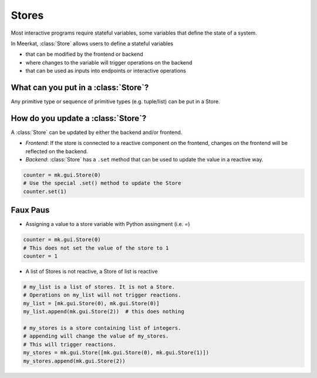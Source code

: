 Stores
-------

Most interactive programs require stateful variables, some variables that define the state of a system.

In Meerkat, :class:`Store` allows users to define a stateful variables

- that can be modified by the frontend or backend
- where changes to the variable will trigger operations on the backend
- that can be used as inputs into endpoints or interactive operations


.. figure out how to make these FAQ style dropdowns
What can you put in a :class:`Store`?
^^^^^^^^^^^^^^^^^^^^^^^^^^^^^^^^^^^^^
Any primitive type or sequence of primitive types (e.g. tuple/list) can be put in a Store.


How do you update a :class:`Store`?
^^^^^^^^^^^^^^^^^^^^^^^^^^^^^^^^^^^
A :class:`Store` can be updated by either the backend and/or frontend.

- *Frontend*: If the store is connected to a reactive component on the frontend, changes on the frontend will be reflected on the backend.
- *Backend*: :class:`Store` has a ``.set`` method that can be used to update the value in a reactive way.

.. code-block:: python

    counter = mk.gui.Store(0)
    # Use the special .set() method to update the Store
    counter.set(1)


Faux Paus
^^^^^^^^^
- Assigning a value to a store variable with Python assingment (i.e. `=`)

.. code-block:: python
    
    counter = mk.gui.Store(0)
    # This does not set the value of the store to 1
    counter = 1

- A list of Stores is not reactive, a Store of list is reactive

.. code-block:: python
    
    # my_list is a list of stores. It is not a Store.
    # Operations on my_list will not trigger reactions.
    my_list = [mk.gui.Store(0), mk.gui.Store(0)]
    my_list.append(mk.gui.Store(2))  # this does nothing

    # my_stores is a store containing list of integers.
    # appending will change the value of my_stores.
    # This will trigger reactions.
    my_stores = mk.gui.Store([mk.gui.Store(0), mk.gui.Store(1)])
    my_stores.append(mk.gui.Store(2))